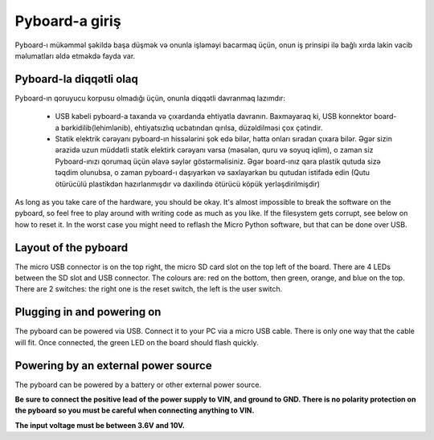 Pyboard-a giriş
===========================

Pyboard-ı mükəmməl şəkildə başa düşmək və onunla işləməyi bacarmaq üçün,
onun iş prinsipi ilə bağlı xırda lakin vacib məlumatları əldə etməkdə fayda var.

Pyboard-la diqqətli olaq
-----------------------

Pyboard-ın qoruyucu korpusu olmadığı üçün, onunla diqqətli davranmaq lazımdır:

  - USB kabeli pyboard-a taxanda və çıxardanda ehtiyatla davranın.
    Baxmayaraq ki, USB konnektor board-a bərkidilib(lehimlənib), ehtiyatsızlıq ucbatından qırılsa, düzəldilməsi çox çətindir.
    
  - Statik elektrik cərəyanı pyboard-ın hissələrini şok edə bilər, hətta onları sıradan çıxara bilər.
    Əgər sizin ərazidə uzun müddətli statik elektirk cərəyanı varsa (məsələn, quru və soyuq iqlim),
    o zaman siz Pyboard-ınızı qorumaq üçün əlavə səylər göstərməlisiniz.
    Əgər board-ınız qara plastik qutuda sizə təqdim olunubsa, o zaman pyboard-ı daşıyarkən və saxlayarkən bu qutudan istifadə edin
    (Qutu ötürücülü plastikdən hazırlanmışdır və daxilində ötürücü köpük yerləşdirilmişdir)
    

As long as you take care of the hardware, you should be okay.  It's almost
impossible to break the software on the pyboard, so feel free to play around
with writing code as much as you like.  If the filesystem gets corrupt, see
below on how to reset it.  In the worst case you might need to reflash the
Micro Python software, but that can be done over USB.

Layout of the pyboard
---------------------

The micro USB connector is on the top right, the micro SD card slot on
the top left of the board.  There are 4 LEDs between the SD slot and
USB connector.  The colours are: red on the bottom, then green, orange,
and blue on the top.  There are 2 switches: the right one is the reset
switch, the left is the user switch.

Plugging in and powering on
---------------------------

The pyboard can be powered via USB.  Connect it to your PC via a micro USB
cable.  There is only one way that the cable will fit.  Once connected,
the green LED on the board should flash quickly.

Powering by an external power source
------------------------------------

The pyboard can be powered by a battery or other external power source.

**Be sure to connect the positive lead of the power supply to VIN, and
ground to GND.  There is no polarity protection on the pyboard so you
must be careful when connecting anything to VIN.**

**The input voltage must be between 3.6V and 10V.**
